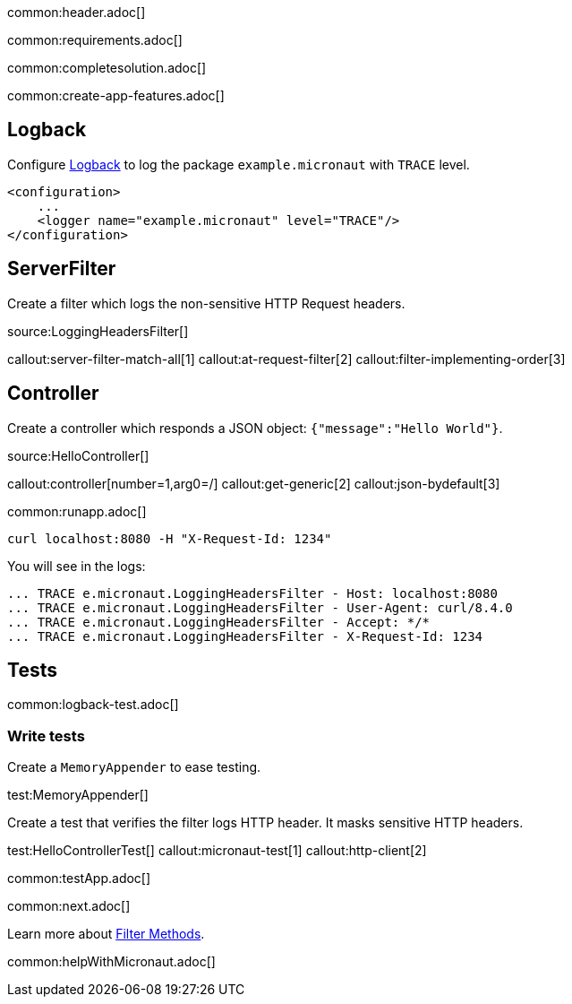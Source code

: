 common:header.adoc[]

common:requirements.adoc[]

common:completesolution.adoc[]

common:create-app-features.adoc[]

== Logback

Configure https://logback.qos.ch[Logback] to log the package `example.micronaut` with `TRACE` level.

[source, xml]
----
<configuration>
    ...
    <logger name="example.micronaut" level="TRACE"/>
</configuration>

----

== ServerFilter

Create a filter which logs the non-sensitive HTTP Request headers.

source:LoggingHeadersFilter[]

callout:server-filter-match-all[1]
callout:at-request-filter[2]
callout:filter-implementing-order[3]

== Controller

Create a controller which responds a JSON object: `{"message":"Hello World"}`.

source:HelloController[]

callout:controller[number=1,arg0=/]
callout:get-generic[2]
callout:json-bydefault[3]

common:runapp.adoc[]

[source,bash]
----
curl localhost:8080 -H "X-Request-Id: 1234"
----

You will see in the logs:

[source, bash]
----
... TRACE e.micronaut.LoggingHeadersFilter - Host: localhost:8080
... TRACE e.micronaut.LoggingHeadersFilter - User-Agent: curl/8.4.0
... TRACE e.micronaut.LoggingHeadersFilter - Accept: */*
... TRACE e.micronaut.LoggingHeadersFilter - X-Request-Id: 1234
----

== Tests

common:logback-test.adoc[]

=== Write tests

Create a `MemoryAppender` to ease testing.

test:MemoryAppender[]

Create a test that verifies the filter logs HTTP header. It masks sensitive HTTP headers.

test:HelloControllerTest[]
callout:micronaut-test[1]
callout:http-client[2]

common:testApp.adoc[]

common:next.adoc[]

Learn more about https://docs.micronaut.io/latest/guide/#filtermethods[Filter Methods].

common:helpWithMicronaut.adoc[]


